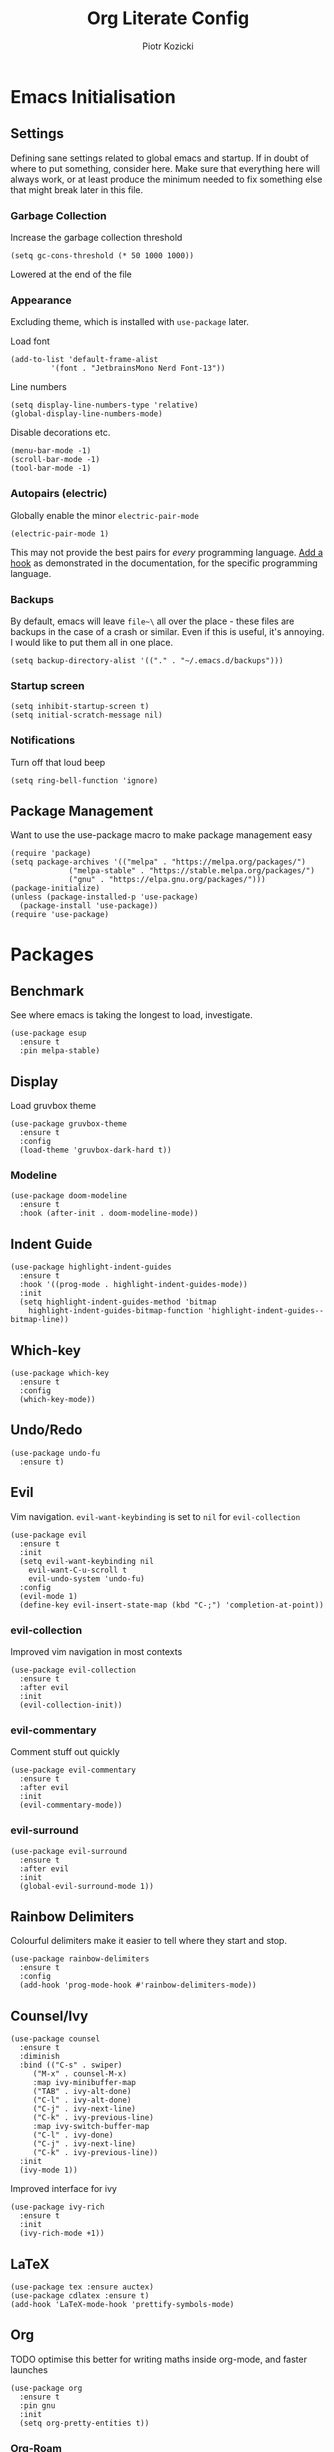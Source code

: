 #+title: Org Literate Config
#+author: Piotr Kozicki
#+property: header-args :tangle yes
#+startup: overview

* Emacs Initialisation
** Settings

Defining sane settings related to global emacs and startup. If in doubt of where to put something,
consider here. Make sure that everything here will always work, or at least produce the minimum needed
to fix something else that might break later in this file.

*** Garbage Collection

Increase the garbage collection threshold

#+begin_src elisp
 (setq gc-cons-threshold (* 50 1000 1000)) 
#+end_src

Lowered at the end of the file

*** Appearance

Excluding theme, which is installed with ~use-package~ later.

Load font

#+begin_src elisp
  (add-to-list 'default-frame-alist
	       '(font . "JetbrainsMono Nerd Font-13"))
#+end_src

Line numbers

#+begin_src elisp
  (setq display-line-numbers-type 'relative)
  (global-display-line-numbers-mode)
#+end_src

Disable decorations etc.

#+begin_src elisp
  (menu-bar-mode -1)
  (scroll-bar-mode -1)
  (tool-bar-mode -1)
#+end_src

*** Autopairs (electric)

Globally enable the minor ~electric-pair-mode~

#+begin_src elisp
  (electric-pair-mode 1)
#+end_src

This may not provide the best pairs for /every/ programming language. [[https://www.emacswiki.org/emacs/ElectricPair][Add a hook]] as demonstrated in the
documentation, for the specific programming language.

*** Backups

By default, emacs will leave ~file~\~ all over the place - these files are
backups in the case of a crash or similar. Even if this is useful, it's
annoying. I would like to put them all in one place.

#+begin_src elisp
  (setq backup-directory-alist '(("." . "~/.emacs.d/backups")))
#+end_src

*** Startup screen

#+begin_src elisp
  (setq inhibit-startup-screen t)
  (setq initial-scratch-message nil)
#+end_src

*** Notifications

Turn off that loud beep

#+begin_src elisp
  (setq ring-bell-function 'ignore)
#+end_src

** Package Management

Want to use the use-package macro to make package management easy

#+begin_src elisp
  (require 'package)
  (setq package-archives '(("melpa" . "https://melpa.org/packages/")
			   ("melpa-stable" . "https://stable.melpa.org/packages/")
			   ("gnu" . "https://elpa.gnu.org/packages/")))
  (package-initialize)
  (unless (package-installed-p 'use-package)
    (package-install 'use-package))
  (require 'use-package)
#+end_src

* Packages
** Benchmark

See where emacs is taking the longest to load, investigate.

#+begin_src elisp
  (use-package esup
    :ensure t
    :pin melpa-stable)
#+end_src

** Display

Load gruvbox theme

#+begin_src elisp
  (use-package gruvbox-theme
    :ensure t
    :config
    (load-theme 'gruvbox-dark-hard t))
#+end_src

*** Modeline

#+begin_src elisp
  (use-package doom-modeline
    :ensure t
    :hook (after-init . doom-modeline-mode))
#+end_src

** Indent Guide

#+begin_src elisp
  (use-package highlight-indent-guides
    :ensure t
    :hook '((prog-mode . highlight-indent-guides-mode))
    :init
    (setq highlight-indent-guides-method 'bitmap
	  highlight-indent-guides-bitmap-function 'highlight-indent-guides--bitmap-line))
#+end_src

** Which-key

#+begin_src elisp
  (use-package which-key
    :ensure t
    :config
    (which-key-mode))
#+end_src

** Undo/Redo

#+begin_src elisp
  (use-package undo-fu
    :ensure t)
#+end_src

** Evil

Vim navigation. ~evil-want-keybinding~ is set to ~nil~ for ~evil-collection~

#+begin_src elisp
  (use-package evil
    :ensure t
    :init
    (setq evil-want-keybinding nil
	  evil-want-C-u-scroll t
	  evil-undo-system 'undo-fu)
    :config
    (evil-mode 1)
    (define-key evil-insert-state-map (kbd "C-;") 'completion-at-point))
#+end_src

*** evil-collection

Improved vim navigation in most contexts

#+begin_src elisp
  (use-package evil-collection
    :ensure t
    :after evil
    :init
    (evil-collection-init))
#+end_src

*** evil-commentary

Comment stuff out quickly

#+begin_src elisp
  (use-package evil-commentary
    :ensure t
    :after evil
    :init
    (evil-commentary-mode))
#+end_src

*** evil-surround

#+begin_src elisp
  (use-package evil-surround
    :ensure t
    :after evil
    :init
    (global-evil-surround-mode 1))
#+end_src

** Rainbow Delimiters

Colourful delimiters make it easier to tell where they start and stop.

#+begin_src elisp
  (use-package rainbow-delimiters
    :ensure t
    :config
    (add-hook 'prog-mode-hook #'rainbow-delimiters-mode))
#+end_src

** Counsel/Ivy

#+begin_src elisp
  (use-package counsel
    :ensure t
    :diminish
    :bind (("C-s" . swiper)
	   ("M-x" . counsel-M-x)
	   :map ivy-minibuffer-map
	   ("TAB" . ivy-alt-done)
	   ("C-l" . ivy-alt-done)
	   ("C-j" . ivy-next-line)
	   ("C-k" . ivy-previous-line)
	   :map ivy-switch-buffer-map
	   ("C-l" . ivy-done)
	   ("C-j" . ivy-next-line)
	   ("C-k" . ivy-previous-line))
    :init
    (ivy-mode 1))
#+end_src

Improved interface for ivy

#+begin_src elisp
  (use-package ivy-rich
    :ensure t
    :init
    (ivy-rich-mode +1))
#+end_src

** LaTeX

#+begin_src elisp
  (use-package tex :ensure auctex)
  (use-package cdlatex :ensure t)
  (add-hook 'LaTeX-mode-hook 'prettify-symbols-mode)
#+end_src

** Org

TODO optimise this better for writing maths inside org-mode, and faster launches

#+begin_src elisp
  (use-package org
    :ensure t
    :pin gnu
    :init
    (setq org-pretty-entities t))
#+end_src

*** Org-Roam

Zettelkasten note-taking

#+begin_src elisp
  (use-package org-roam
    :ensure t
    :commands (org-roam-node-find)
    :init (setq org-roam-directory "~/.org/roam"))
#+end_src

*** Latex Preview

#+begin_src elisp
  (setq org-preview-latex-default-process 'dvisvgm
	org-startup-folded t
	org-format-latex-options (plist-put org-format-latex-options :scale 2.0))
#+end_src

*** Code Snippets

#+begin_src elisp
  (org-babel-do-load-languages
   'org-babel-load-languages
   '((python . t)
     (C . t)
     (haskell . t)
     (latex . t)))
#+end_src

** TODO PDF (pdf-tools)
** Shell
*** vterm

#+begin_src elisp
  (use-package vterm
    :ensure t)
#+end_src

** Popups

Manage popups with project grouping using popper.el

#+begin_src elisp
  (use-package popper
    :ensure t
    :bind (("C-`" . popper-toggle-latest)
	   ("M-`" . popper-cycle)
	   ("C-M-`" . popper-toggle-type))
    :init
    (setq popper-reference-buffers
	  '("\\*Messages\\*"
	    "\\*Warnings\\*"
	    "Output\\*$"
	    "\\*Async Shell Command\\*"
	    help-mode
	    compilation-mode
	    "\\*Compile-Log\\*"
	    "\\*Async-native-compile-log\\*"
	    "^\\*vterm.*\\*$"  vterm-mode)
	  popper-window-height 15
	  popper-group-function #'popper-group-by-project)
    (popper-mode +1)
    (popper-echo-mode +1))
#+end_src

** Projectile

Jump between and easily manage projects and files therein

#+begin_src elisp
  (use-package projectile
    :ensure t
    :bind-keymap ("C-c p" . 'projectile-command-map)
    :config
    (projectile-mode 1))
#+end_src

** HL-TODO

#+begin_src elisp
  (use-package hl-todo
    :ensure t
    :config
    (global-hl-todo-mode 1))
#+end_src

** Git

View diff in gutter

#+begin_src elisp
  (use-package git-gutter
    :ensure t
    :config
    (global-git-gutter-mode +1))
#+end_src

Interact with git using magit

#+begin_src elisp
  (use-package magit
    :commands (magit magit-diff)
    :ensure t)
#+end_src

** LSP

Make Emacs an LSP-capable client. Hooks for languages go here too.

#+begin_src elisp
  (use-package lsp-mode
    :ensure t
    :init
    (setq lsp-keymap-prefix "C-c l")
    :hook ((c-mode . lsp)
	   (c++-mode . lsp)
	   (python-mode . lsp)
	   (lsp-mode . lsp-enable-which-key-integration))
    :config
    (setq lsp-modeline-diagnostics-scope :workspace)
    (lsp-mode)
    :commands (lsp lsp-deferred))
#+end_src

Integrate this with ~ivy~, for features like completion-at-point with ivy (~complete-symbol~)

#+begin_src elisp
  (use-package lsp-ivy
    :ensure t
    :commands lsp-ivy-workspace-symbol)
#+end_src

Add error-checking with ~flycheck~

#+begin_src elisp
  (use-package flycheck
    :ensure t
    :init (global-flycheck-mode))
#+end_src

** YASnippet

#+begin_src elisp
  (use-package yasnippet
    :ensure t
    :commands (yas-insert-snippet)
    :config (yas-global-mode))
#+end_src

#+begin_src elisp
  (use-package yasnippet-snippets
    :ensure t
    :commands (yas-insert-snippet))
#+end_src

** General Keybindings

We should be able to use general.el to use leader keys, similar as to vim or spacemacs.

#+begin_src elisp
  (use-package general
    :ensure t
    :config
    (general-create-definer otg/leader-keys
      :keymaps '(normal insert visual)
      :prefix "SPC"
      :global-prefix "C-SPC"))
#+end_src

Note that these keybindings are not comprehensive, separating them as such should keep them easy to change

*** File Operations

#+begin_src elisp
  (otg/leader-keys
       "f" '(:ignore f :which-key "files")
       "ff" '(counsel-find-file :which-key "file find")
       "fs" '(save-buffer :which-key "file save"))
#+end_src

*** Buffer Operations

#+begin_src elisp
  (otg/leader-keys
    "b" '(:ignore b :which-key "buffer")
    "TAB" '(evil-switch-to-windows-last-buffer :which-key "window switch buffer")
    "bb" '(counsel-switch-buffer :which-key "buffer switch")
    "bd" '(evil-delete-buffer :which-key "buffer delete")
    "bn" '(next-buffer :which-key "buffer next")
    "bp" '(previous-buffer :which-key "buffer prev"))
#+end_src

*** Window Operations

#+begin_src elisp
  (otg/leader-keys
    "w" '(:ignore w :which-key "windows")
    "wh" '(evil-window-left :which-key "window right")
    "wj" '(evil-window-down :which-key "window down")
    "wk" '(evil-window-up :which-key "window up")
    "wl" '(evil-window-right :which-key "window right")
    "wH" '(evil-window-move-far-left :which-key "move window left")
    "wJ" '(evil-window-move-very-bottom :which-key "move window down")
    "wK" '(evil-window-move-very-top :which-key "move window up")
    "wL" '(evil-window-move-far-right :which-key "move window right")
    "ws" '(evil-window-split :which-key "horizontal split")
    "wv" '(evil-window-vsplit :which-key "vertical split")
    "wd" '(evil-window-delete :which-key "window delete")
    "wo" '(delete-other-windows :which-key "window only"))
#+end_src

*** Git Operations

#+begin_src elisp
  (otg/leader-keys
    "g" '(:ignore g :which-key "git")
    "gg" '(magit :which-key "git status")
    "gs" '(magit :which-key "git status"))
#+end_src

*** Projectile

#+begin_src elisp
  (otg/leader-keys
    "p" '(:keymap projectile-command-map :which-key "projectile" :package projectile))
#+end_src

*** Org

#+begin_src elisp
  (otg/leader-keys
    "o" '(:ignore o :which-key "org")
    "or" '(:ignore r :which-key "roam")
    "orf" '(org-roam-node-find :which-key "find node"))
#+end_src

*** Misc

Commonly accessed keybindings with no particular group or otherwise one-offs

#+begin_src elisp
  (otg/leader-keys
    "s" '(counsel-grep-or-swiper :which-key "search")
    "t" '(vterm-other-window :which-key "toggle term")
    "SPC" '(counsel-M-x :which-key "M-x")
    "qq" '(save-buffers-kill-terminal :which-key "quit")
    "is" '(yas-insert-snippet :which-key "insert snippet"))
#+end_src

* TODO Programming Languages

LSP hooks for languages go in [[LSP][LSP]]

Org-babel hooks go in [[Org][Org]]

** C/C++
** Python

** Haskell

Emacs does not by default recognise ~haskell-mode~

#+begin_src elisp
  (use-package haskell-mode
    :mode "\\.hs\\'"
    :ensure t)
#+end_src

* Finish

This block is not really that important, but here we set garbage
collection to what it was before.

#+begin_src elisp
  (setq gc-cons-threshold (* 2 1000 1000))
#+end_src
